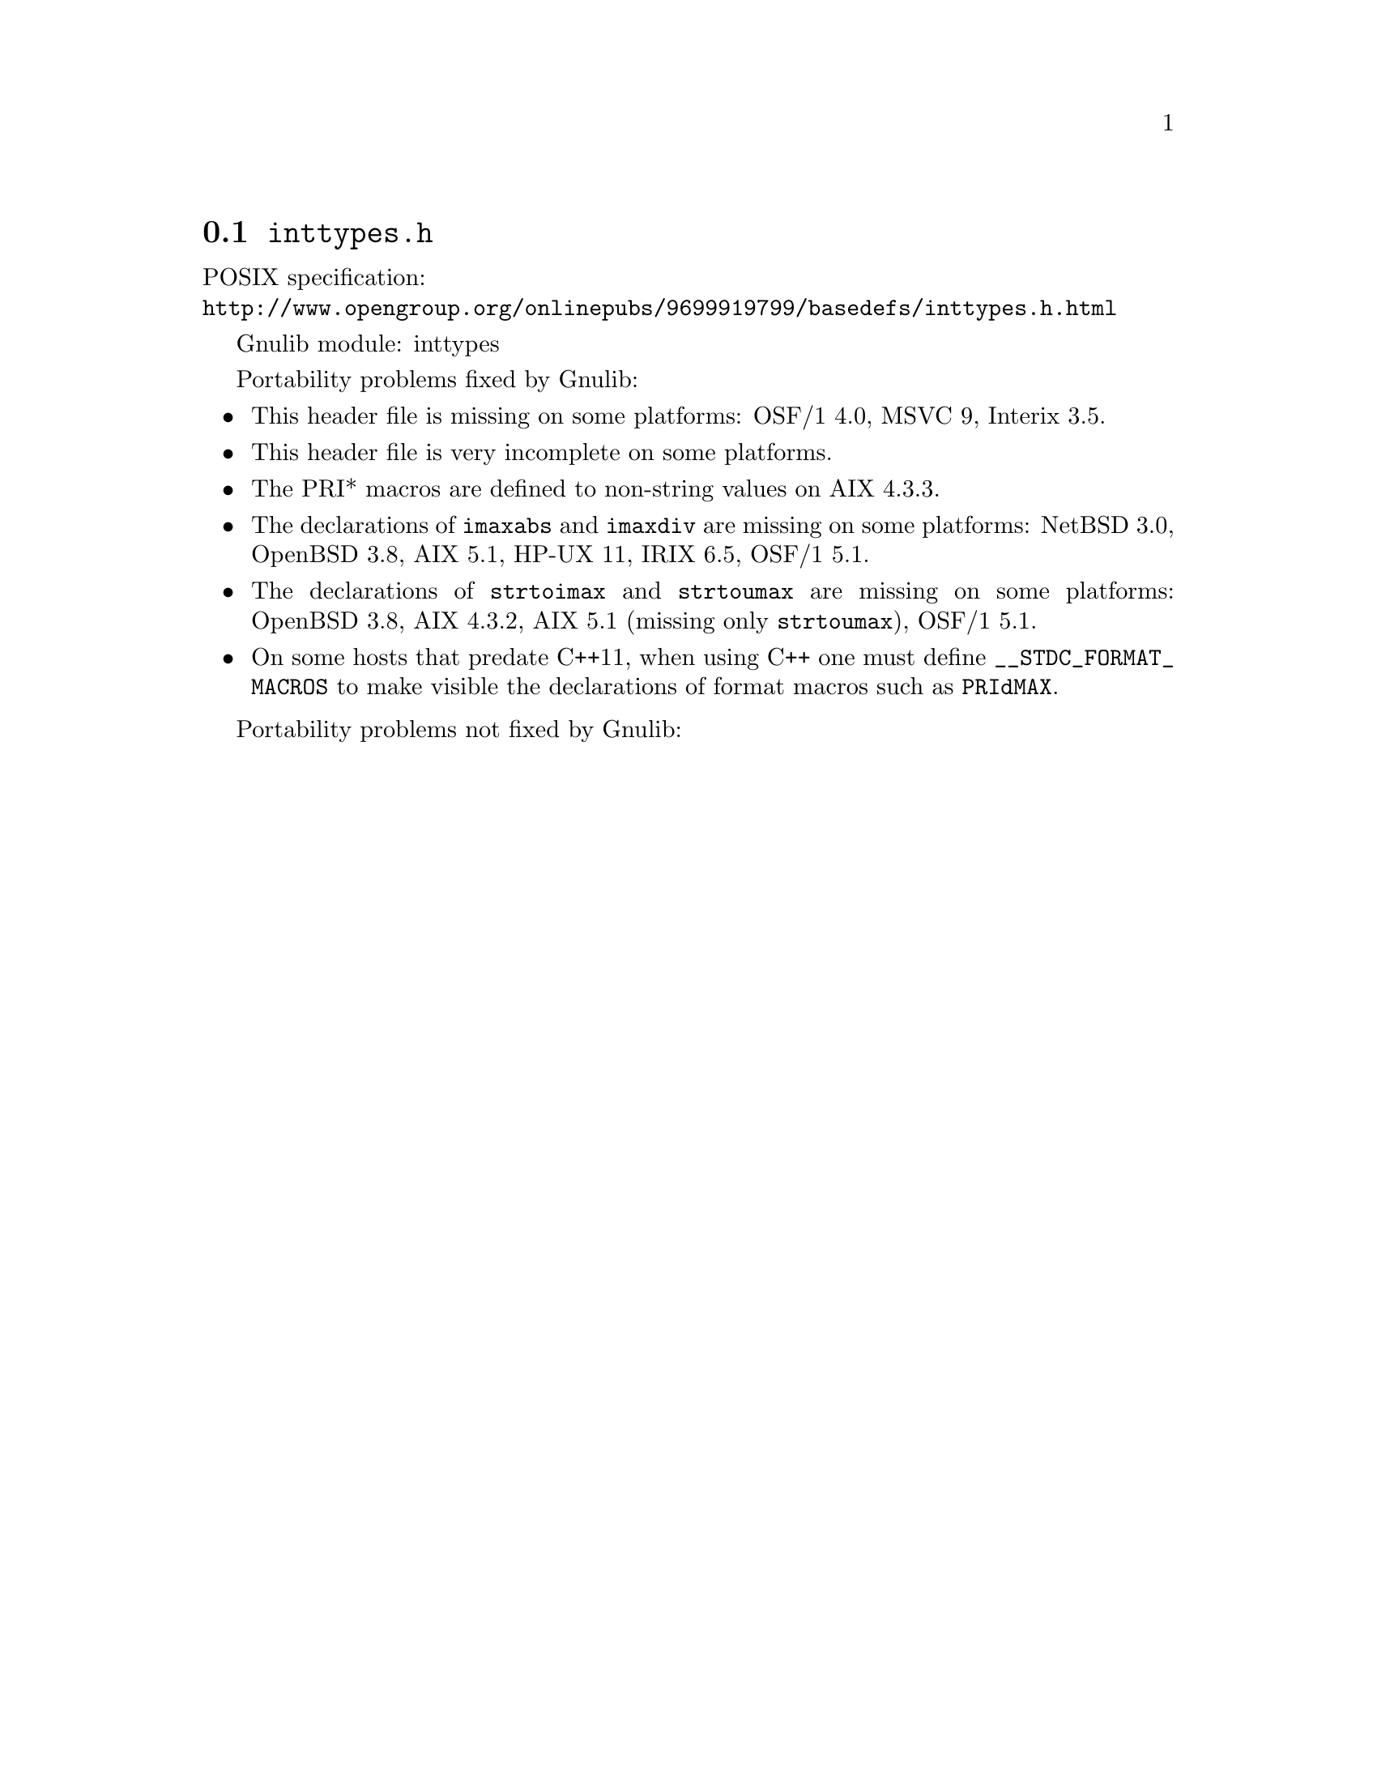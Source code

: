 @node inttypes.h
@section @file{inttypes.h}

POSIX specification:@* @url{http://www.opengroup.org/onlinepubs/9699919799/basedefs/inttypes.h.html}

Gnulib module: inttypes

Portability problems fixed by Gnulib:
@itemize
@item
This header file is missing on some platforms:
OSF/1 4.0, MSVC 9, Interix 3.5.
@item
This header file is very incomplete on some platforms.
@item
The PRI* macros are defined to non-string values on AIX 4.3.3.
@item
The declarations of @code{imaxabs} and @code{imaxdiv} are missing on some
platforms:
NetBSD 3.0, OpenBSD 3.8, AIX 5.1, HP-UX 11, IRIX 6.5, OSF/1 5.1.
@item
The declarations of @code{strtoimax} and @code{strtoumax} are missing on some
platforms:
OpenBSD 3.8, AIX 4.3.2, AIX 5.1 (missing only @code{strtoumax}), OSF/1 5.1.
@item
On some hosts that predate C++11, when using C++ one must define
@code{__STDC_FORMAT_MACROS} to make visible the declarations of format
macros such as @code{PRIdMAX}.
@end itemize

Portability problems not fixed by Gnulib:
@itemize
@end itemize
